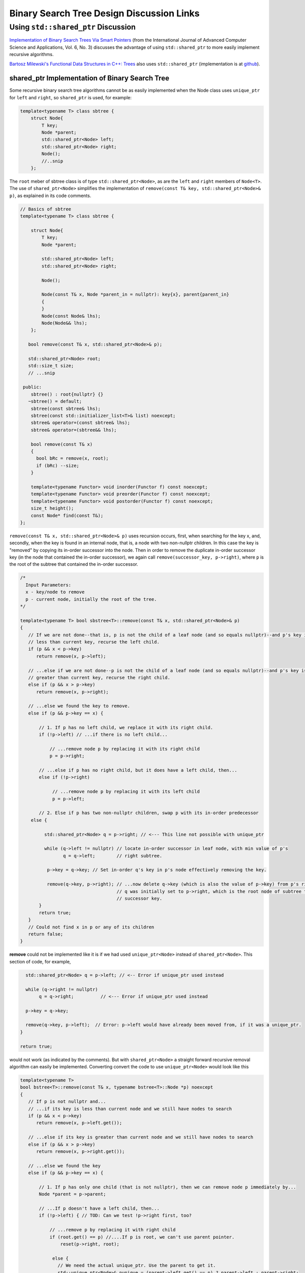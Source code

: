Binary Search Tree Design Discussion Links
==========================================

Using ``std::shared_ptr`` Discussion
------------------------------------

`Implementation of Binary Search Trees Via Smart Pointers <https://thesai.org/Downloads/Volume6No3/Paper_9-Implementation_of_Binary_Search_Trees_Via_Smart_Pointers.pdf>`_ (from the International Journal of Advanced Computer Science and Applications, Vol. 6, No. 3) discusses the advantage of using
``std::shared_ptr`` to more easily implement recursive algorithms.

`Bartosz Milewski's Functional Data Structures in C++: Trees <https://.com/2013/11/25/functional-data-structures-in-c-trees/>`_ also uses ``std::shared_ptr`` (implementation is at `github <https://github.com/BartoszMilewski/Okasaki/tree/master/RBTree>`_).

shared_ptr Implementation of Binary Search Tree
^^^^^^^^^^^^^^^^^^^^^^^^^^^^^^^^^^^^^^^^^^^^^^^

Some recursive binary search tree algorithms cannot be as easily implemented when the Node class uses ``unique_ptr`` for ``left`` and ``right``, so ``shared_ptr`` is used, for example:

.. code-block:: cpp

    template<typename T> class sbtree {
        struct Node{
            T key;
            Node *parent;
            std::shared_ptr<Node> left; 
            std::shared_ptr<Node> right;
            Node();
            //..snip
        };
        
The ``root`` meber of sbtree class is of type ``std::shared_ptr<Node>``, as are the ``left`` and ``right`` members of ``Node<T>``. The use of ``shared_ptr<Node>`` simplifies the implementation of ``remove(const T& key, std::shared_ptr<Node>& p)``, as explained in its code comments. 

.. code-block:: cpp

    // Basics of sbtree
    template<typename T> class sbtree {
    
        struct Node{
            T key;
            Node *parent;
    
            std::shared_ptr<Node> left; 
            std::shared_ptr<Node> right;
    
            Node();
    
            Node(const T& x, Node *parent_in = nullptr): key{x}, parent{parent_in} 
            {
            } 
            Node(const Node& lhs); 
            Node(Node&& lhs);     
        };
    
       bool remove(const T& x, std::shared_ptr<Node>& p); 
     
       std::shared_ptr<Node> root; 
       std::size_t size;
       // ...snip
    
     public:
        sbtree() : root{nullptr} {} 
       ~sbtree() = default;
        sbtree(const sbtree& lhs);
        sbtree(const std::initializer_list<T>& list) noexcept;
        sbtree& operator=(const sbtree& lhs);
        sbtree& operator=(sbtree&& lhs);
        
        bool remove(const T& x)
        {
          bool bRc = remove(x, root); 
          if (bRc) --size;
        }
    
        template<typename Functor> void inorder(Functor f) const noexcept;
        template<typename Functor> void preorder(Functor f) const noexcept; 
        template<typename Functor> void postorder(Functor f) const noexcept; 
        size_t height();
        const Node* find(const T&);
    };

``remove(const T& x, std::shared_ptr<Node>& p)`` uses recursion occurs, first, when searching for the key x, and, secondly, when the key is found in an internal node, that is, a node with two non-nullptr
children. In this case the key is "removed" by copying its in-order successor into the node. Then in order to remove the duplicate in-order successor key (in the node that contained the in-order successor),
we again call ``remove(successor_key, p->right)``, where ``p`` is the root of the subtree that contained the in-order successor. 

.. code-block:: cpp

   /*
     Input Parameters:
     x - key/node to remove
     p - current node, initially the root of the tree.
   */
    
   template<typename T> bool sbstree<T>::remove(const T& x, std::shared_ptr<Node>& p) 
   {
      // If we are not done--that is, p is not the child of a leaf node (and so equals nullptr)--and p's key is
      // less than current key, recurse the left child.
      if (p && x < p->key) 
         return remove(x, p->left);
   
      // ...else if we are not done--p is not the child of a leaf node (and so equals nullptr)--and p's key is
      // greater than current key, recurse the right child.
      else if (p && x > p->key)
         return remove(x, p->right);
   
      // ...else we found the key to remove.
      else if (p && p->key == x) { 
   
          // 1. If p has no left child, we replace it with its right child.
          if (!p->left) // ...if there is no left child...
   
              // ...remove node p by replacing it with its right child
              p = p->right; 
   
          // ...else if p has no right child, but it does have a left child, then...
          else if (!p->right) 
   
               // ...remove node p by replacing it with its left child 
               p = p->left; 
          
          // 2. Else if p has two non-nullptr children, swap p with its in-order predecessor
       else { 
   
            std::shared_ptr<Node> q = p->right; // <--- This line not possible with unique_ptr
   
            while (q->left != nullptr) // locate in-order successor in leaf node, with min value of p's
                   q = q->left;        // right subtree.
   
             p->key = q->key; // Set in-order q's key in p's node effectively removing the key.
   
             remove(q->key, p->right); // ...now delete q->key (which is also the value of p->key) from p's right subtree, recalling
                                       // q was initially set to p->right, which is the root node of subtree that had the in-order
                                       // successor key.  
          }
          return true;
      }
      // Could not find x in p or any of its children
      return false;
   }

**remove** could not be implemented like it is if we had used ``unique_ptr<Node>`` instead of ``shared_ptr<Node>``. This section of code, for example,

.. code-block:: cpp

      std::shared_ptr<Node> q = p->left; // <-- Error if unique_ptr used instead

      while (q->right != nullptr) 
           q = q->right;          // <--- Error if unique_ptr used instead

      p->key = q->key; 

      remove(q->key, p->left);  // Error: p->left would have already been moved from, if it was a unique_ptr.
    }

    return true;

would not work (as indicated by the comments). But with ``shared_ptr<Node>`` a straight forward recursive removal algorithm can easily be implemented. Converting convert the code to use ``unique_ptr<Node>`` would look
like this

.. code-block:: cpp

    template<typename T> 
    bool bstree<T>::remove(const T& x, typename bstree<T>::Node *p) noexcept
    {
       // If p is not nullptr and... 
       // ...if its key is less than current node and we still have nodes to search 
       if (p && x < p->key) 
          return remove(x, p->left.get());
    
       // ...else if its key is greater than current node and we still have nodes to search  
       else if (p && x > p->key)
          return remove(x, p->right.get());
    
       // ...else we found the key
       else if (p && p->key == x) { 
    
           // 1. If p has only one child (that is not nullptr), then we can remove node p immediately by...
           Node *parent = p->parent;
    
           // ...If p doesn't have a left child, then...
           if (!p->left) { // TOD: Can we test !p->right first, too? 
    
               // ...remove p by replacing it with right child
               if (root.get() == p) //....If p is root, we can't use parent pointer.
                   reset(p->right, root);
    
                else { 
                  // We need the actual unique_ptr. Use the parent to get it.
                  std::unique_ptr<Node>& punique = (parent->left.get() == p) ? parent->left : parent->right;
                  
                  reset(p->right, punique);  // TODO: What if p->right is nullptr, too? Then punique 
               }
    
            // ...else If p doesn't have a right child, then...
            } else if (!p->right) {
    
                // ...remove p by replacing it with left child
       
                if (root.get() == p) //....If p is root, the we can't use parent pointer.
                    reset(p->left, root); 
    
                else { 
       
                   // We need the actual unique_ptr. Use the parent to get it.
                   std::unique_ptr<Node>& punique = (parent->left.get() == p) ? parent->left : parent->right;
    
                   reset(p->left, punique); 
                }
       
             // 2. Else if p has two children (ttat aren't nullptr). Swap the found key with its in-order predecessor
    
             } else { // p is an internal node with two children. 
       
                Node *q = p->right.get(); 
       
                while (q->left != nullptr) // locate in-order successor
                       q = q->left.get();
       
                 // Can't call std::swap here instead because the remove immediately following depends on q->key not changing
                 //std::swap(p->key, q->key); // swap key with p's key and...
                 p->key = q->key;
       
                 remove(q->key, p->right.get()); // delete the swapped key, which is x. Start searching for x at p->left,
                                          // the root of the in-order predessor.  
             }
             return true;
       }
       return false;
    }

    /*
     * reset deletes the Node managed by dest by move-assigning src to dest, which transfers ownership of the raw pointer managed by src to dest.
     * It also reassigns the parent pointer after the move so the tree it is valid.
     */
     template<typename T>
     void sbtree<T>::reset(std::unique_ptr<Node>& src, std::unique_ptr<Node>& dest) noexcept
     {
         if (!src)
             
             dest.reset();
             
         else {
             
            Node *parent = dest->parent; 
    
            // This deletes the Node managed by dest, and transfers ownership of the pointer managed by src to dest.
           
            dest = std::move(src); 
     
            dest->parent = parent; // Set the parent pointer to be the Node that had been the parent of dest (before it was delete immediately above).
        }
    }
 
The complete code is on `github.com <thttps://github.com/kurt-krueckeberg/shared_ptr_bstree>`_.

Downside
^^^^^^^^

The downside to ``shared_ptr`` is that tree copies--from copy assignment or copy construction--share nodes, and if the tree interface allows the associated value of a key to altered, using ``T& operator[]( const Key& key )``, then its value is altered in its tree copies, too. 
